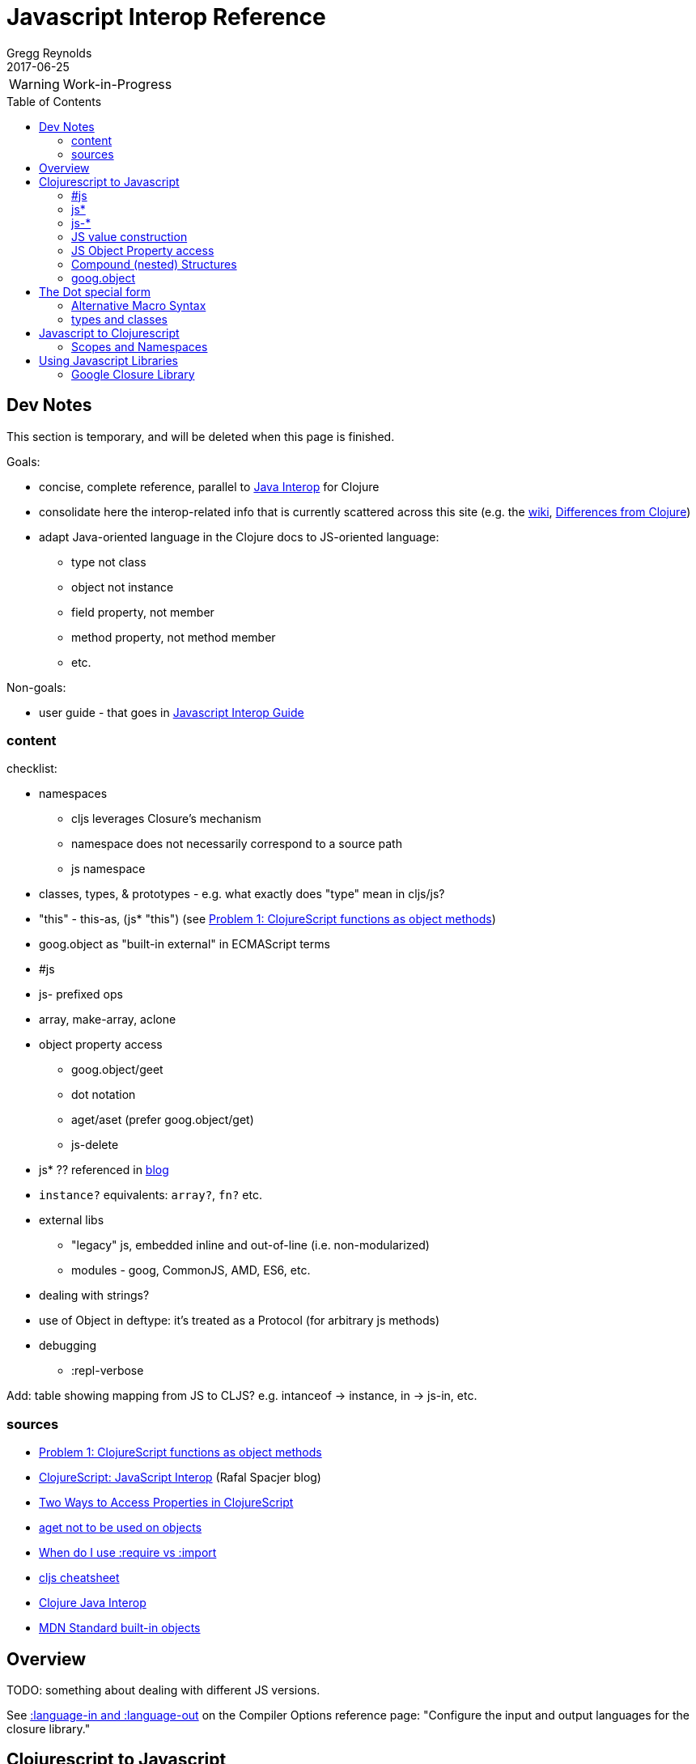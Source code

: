 = Javascript Interop Reference
Gregg Reynolds
2017-06-25
:type: reference
:toc: macro
:icons: font

ifdef::env-github,env-browser[:outfilesuffix: .adoc]

WARNING: Work-in-Progress

toc::[]


[[sources]]
== Dev Notes

This section is temporary, and will be deleted when this page is finished.

Goals:

* concise, complete reference, parallel to https://clojure.org/reference/java_interop[Java Interop] for Clojure
* consolidate here the interop-related info that is currently
  scattered across this site (e.g. the https://github.com/clojure/clojurescript/wiki[wiki], link:../about/differences.adoc[Differences from Clojure])
* adapt Java-oriented language in the Clojure docs to JS-oriented language:
** type not class
** object not instance
** field property, not member
** method property, not method member
** etc.

Non-goals:

* user guide - that goes in link:../guides/javascript-interop-guide.adoc[Javascript Interop Guide]

=== content

checklist:

* namespaces
** cljs leverages Closure's mechanism
** namespace does not necessarily correspond to a source path
** js namespace
* classes, types, & prototypes - e.g. what exactly does "type" mean in cljs/js?
* "this" - this-as, (js* "this") (see https://dev.clojure.org/display/design/this[Problem 1: ClojureScript functions as object methods])
* goog.object as "built-in external" in ECMAScript terms
* #js
* js- prefixed ops
* array, make-array, aclone
* object property access
** goog.object/geet
** dot notation
** aget/aset (prefer goog.object/get)
** js-delete
* js* ?? referenced in http://www.spacjer.com/blog/2014/09/12/clojurescript-javascript-interop/[blog]
* `instance?` equivalents: `array?`, `fn?` etc.
* external libs
** "legacy" js, embedded inline and out-of-line (i.e. non-modularized)
** modules - goog, CommonJS, AMD, ES6, etc.
* dealing with strings?
* use of Object in deftype: it's treated as a Protocol (for arbitrary js methods)
* debugging
** :repl-verbose

Add: table showing mapping from JS to CLJS?  e.g. intanceof -> instance, in -> js-in, etc.

=== sources

* https://dev.clojure.org/display/design/this[Problem 1: ClojureScript functions as object methods]
* http://www.spacjer.com/blog/2014/09/12/clojurescript-javascript-interop/[ClojureScript: JavaScript Interop] (Rafal Spacjer blog)
* http://squirrel.pl/blog/2013/03/28/two-ways-to-access-properties-in-clojurescript/[Two Ways to Access Properties in ClojureScript]
* https://github.com/cljs/api/issues/128[aget not to be used on objects]
* http://clojurescriptmadeeasy.com/blog/when-do-i-use-require-vs-import.html[When do I use :require vs :import]
* http://cljs.info/cheatsheet/[cljs cheatsheet]
* https://clojure.org/reference/java_interop[Clojure Java Interop]
* https://developer.mozilla.org/en-US/docs/Web/JavaScript/Reference/Global_Objects[MDN Standard built-in objects]



[[overview]]
== Overview

TODO: something about dealing with different JS versions.

See
https://clojurescript.org/reference/compiler-options#language-in-and-language-out[:language-in
and :language-out] on the Compiler Options reference page: "Configure
the input and output languages for the closure library."



[[cljs-to-js]]
== Clojurescript to Javascript

Clojurescript interop is similar to Clojure/Java interop; much of
the information on Clojure's
https://clojure.org/reference/java_interop[Java Interop] page applies
to Clojurescript, with a few caveats:

* Javascript has object types, not classes
* Javascript "objects" are not class "instances"
* Clojurescript defines two special namespaces, `js` and `Math`.  All
  global variables are registered in the former; the latter is a
  convenience namespace for the standard JS `Math` object.
* Javascript comes with a collection of
  https://developer.mozilla.org/en-US/docs/Web/JavaScript/Reference/Global_Objects[Standard
  built-in objects] that correspond to Java library classes, such as
  `Math` and `String`.  All except `Math` must be namespaced with `js`.
* Javascript does not have static properties


=== #js

The `#js` "tagged literal" (i.e. reader tag) is the workhorse of
interop; it creates arrays and objects.

IMPORTANT:  The `#js` reader is _non-recursive_; it will not transform nested structures.

TODO: a note about print syntax, e.g. cljs.user> #js {:a 1 :b 2} =>  #js {:a 1, :b 2}


[source,clojurescript]
----
#js {"a" 9}
-> #js {:a 9}
#js [1 2]
-> #js [1 2]
----

=== js*

TODO: describe

=== js-*

TODO: describe the js- prefixed operators: js-arguments, js-comment, etc.

=== JS value construction

==== JS Arrays

There are four ways to construct a JS array:

* `#js [ ... ]`    ;;
* `(array & args)` ;; `(array 1 2 3)` is equiv to `#js [1 2 3]`
* `(make-array sz)` ;; construct an empty javascript array of size `sz`
* `(aclone arr)`    ;; shallow-copy the javascript array `arr` 

[source,clojurescript]
----
#js [1 2]
-> #js [1 2]
(array 1 2 3)
-> #js [1 2 3]
(make-array 3)      ;; create an empty array of length 3
#js [nil nil nil]
----

==== JS Objects

There are two basic ways to create a javascript object:

* `#js { &keyvals }`
* `(js-obj &keyvals)`: create JavaSript object from an even number arguments
  representing interleaved keys and values.

[source,clojurescript]
----
#js {:a 1 :b 2}
-> #js {:a 1, :b 2}
(js-obj :a 1 :b 2)
-> #js {::a 1, ::b 2}
----

=== JS Object Property access

Where Java has classes, instances, members, and methods, Javascript
has (proto)types, objects, field properties, and method properties.
In the following, we will drop "property" and refer to "fields" and
"methods".

[%hardbreaks]
**(.methodProperty object args*)**
**(.methodProperty Typename args*)** ;; FIXME:  does this make sense?
**(.-fieldProperty object)**
**(Classname/staticMethod args*)**  ;; FIXME: ???
**Classname/staticField**           ;; FIXME: does not apply in js?

[source,clojure]
----
(.toUpperCase "fred")  ;; 'toUpperCase' is a method of the JS String global object
-> "FRED"
(.charAt "fred" 2)
-> "e"
(.-length "fred")       ;; 'length' is a field of string "fred"
-> 4

Math/PI                 ;; Special namespace for object `Math`
-> 3.141592653589793
(js/Date.)              ;; Standard objects like `Date` are in the `js` namespace
#inst "2017-06-25T17:07:43.567-00:00"
(.getDate (js/Date.))
25
(.isInteger js/Number 3)  ;; `Number` is another standard object
-> true
----

The preferred idiomatic forms for accessing field or method members
are given above. The object member form works for both fields and
methods. The objectField form is preferred for fields and required
if both a field and a 0-argument method of the same name exist. They
all expand into calls to the dot operator (described below) at
macroexpansion time. The expansions are as follows:

[source,clojurescript]
----
(.methodProperty object args*) ==> (. object methodProperty args*)
(.methodProperty Typename args*) ==>
    (. (identity Typename) methodProperty args*)
(.-fieldProperty object) ==> (. objec -fieldProperty)
(Typename/staticMethod args*) ==> (. Typename staticMethod args*)
Typename/staticField ==> (. Typename staticField)
----


[[nested]]
=== Compound (nested) Structures

TODO: brief note on preferring #js and/or js-obj

The `clj->js` function recursively transforms Clojurescript values to Javascript:

WARNING:  `clj->js` is relatively inefficient; prefer other methods.

.clj->js conversions
[cols=4]
|===
2+| clojurescript 2+| javascript

| set | #{} | Array | []
| vector | [] | Array | []
| list | () | Array | []
| keyword | :foo | String | "foo"
| Symbol | bar | String | "bar"
| Map | {} | Object | {}
|===

TODO: examples

=== goog.object

TODO: make this readable

For interacting with Javascript objects, use `goog.object` rather than `aget`

Here are the types and the corresponding accessors you should be using:

ILookup - get or get-in
js/Array - aget
js/Object - goog.object/get or goog.object/getValueByKeys

Use the right function for the right type.

(source: https://github.com/cljs/api/issues/128[aget is not to be used on objects]

== The Dot special form

TODO: this is from the Clojure interop page - adapt it to cljs

[%hardbreaks]
*(_._ object-expr member-symbol)*
*(_._ Typename-symbol member-symbol)*  ;; FIXME clj only?
*(_._ object-expr -field-symbol)*
*(_._ object-expr (method-symbol args*)) or (_._ object-expr method-symbol args)
*(_._ Typename-symbol (method-symbol args*))* or *(_._ Typename-symbol method-symbol args**) ;; FIXME clj only?
;; FIXME: get the asterisks right

Special form.

The '.' special form is the basis for access to Javascript Object
properties. It can be considered a property-access operator, and/or
read as 'in the scope of'.

WARNING: DELETE (clj only?): If the first operand is a symbol that
resolves to a class name, the access is considered to be to a static
member of the named class. Note that nested classes are named
EnclosingClass$NestedClass, per the JVM spec. Otherwise it is presumed
to be an object member and the first argument is evaluated to produce
the target object.

WARNING: DELETE (clj only?) For the special case of invoking an object member on a Class
object, the first argument must be an expression that evaluates to
the class object - note that the preferred form at the top expands
`Classname` to `(identity Classname)`.

If the second operand is a symbol it will resolve as either a field
 property reference or a method property reference.  It it starts with
 _`-`_, it will resolve only as field property access, never as a
 0-arity method. Otherwise it will resolve as a method property.

NOTE: (Here's the original text from the clj docs) If the second
operand is a symbol and no args are supplied it is taken to be a field
property access - the name of the property is the name of the symbol,
and the value of the expression is the value of the property, _unless_
there is a no argument public method of the same name, in which case
it resolves to a call to the method.

If the second operand is a list, or args are supplied, it is taken to
be a method call. The first element of the list must be a simple
symbol, and the name of the method is the name of the symbol. The
args, if any, are evaluated from left to right, and passed to the
matching method, which is called, and its value returned. If the
method has a void return type, the value of the expression will be
_**nil**_. Note that placing the method name in a list with any args
is optional in the canonic form, but can be useful to gather args in
macros built upon the form.

Note that boolean return values will be turned into Booleans, chars
will become Characters, and numeric primitives will become Numbers
unless they are immediately consumed by a method taking a primitive.

The member access forms given at the top of this section are preferred
for use in all cases other than in macros.

''''

[%hardbreaks]
*(_.._ object-expr member+)*
*(_.._ Classname-symbol member+)*

member => fieldName-symbol or (objectMethodName-symbol args*)

Macro. Expands into a member access (.) of the first member on the first argument, followed by the next member on the result, etc. For instance:

`(.. System (getProperties) (get "os.name"))`

expands to:

`(. (. System (getProperties)) (get "os.name"))`

but is easier to write, read, and understand. See also the https://clojure.github.com/clojure/clojure.core-api.html#clojure.core/%2d%3e[pass:[->]] macro which can be used similarly:

`(pass:[->] (System/getProperties) (.get "os.name"))`

''''

*(_doto_ object-expr (objectMethodName-symbol args*)*)*

Macro. Evaluates object-expr then calls all of the methods/functions with the supplied arguments in succession on the resulting object, returning it.

NOTE: this example is from the https://cljs.github.io/api/cljs.core/#doto[cljs api ref] but it uses java; TODO: fix the api doc

[source,clojure]
----
(doto (new java.util.HashMap) (.put "a" 1) (.put "b" 2))
-> {a=1, b=2}
----

[[new]]
''''

[%hardbreaks]
*(Typename. args*)*
*(_new_ Typename args*)*

Special form.

The args, if any, are evaluated from left to right, and passed to the constructor of the class named by Classname. The constructed object is returned.

=== Alternative Macro Syntax

FIXME:  isn't this redundant?

As shown, in addition to the canonic special form new, Clojure supports special macroexpansion of symbols containing '.':

`(new Typename args*)`

can be written

`(Typename. args*) ;note trailing dot`

the latter expanding into the former at macro expansion time.

''''

*(_instance?_ c x)*

Clojurescript analog to Javascript `instanceof`.  Evaluates x and
tests if it is an instance of the type c. Returns true or false

FIXME: what exactly does "instance of type" mean in cljs/js?  express
this in js langauge, e.g. (from MDN):

"The `instanceof` operator tests whether an object in its prototype
chain has the prototype property of a constructor."


[[set]]
''''

[%hardbreaks]
*(_set!_ (. object-expr fieldProperty-symbol) expr)*
*(_set!_ (. Classname-symbol staticFieldName-symbol) expr)* ;; FIXME: not supported in cljs?

Assignment special form.

When the first operand is a field member access form, the assignment is to the corresponding field. If it is an object field, the object expr will be evaluated, then the expr.

In all cases the value of expr is returned.

Note - _you cannot assign to function params or local bindings. Only Java fields, Vars, Refs and Agents are mutable in Clojure_.

FIXME: add aset, goog.object

''''

=== types and classes

FIXME: clarify the relation between deftype/defrecord and JS
types/objects (and contrast Java classes/objects?).  What is a JS "type", exactly?

FIXME: can a deftype value be passed to JS code that expects an object?

REFS:

* https://github.com/clojure/clojurescript/wiki/Working-with-Javascript-classes[Working with Javascript classes]
* https://stackoverflow.com/questions/9018326/how-do-i-create-an-js-object-with-methods-and-constructor-in-clojurescript[How do I create an JS Object with methods and constructor in ClojureScript] ]



[[js-to-cljs]]
== Javascript to Clojurescript

=== Scopes and Namespaces

TODO: brief overview of namespaces in Clojure and Clojurescript

TODO: brief explication of Google Closure namespacing mechanism


== Using Javascript Libraries

=== Google Closure Library

GCL is a massive collection of JavaScript code organized into
namespaces much like ClojureScript code itself.  It is bundled with
Clojurescript; thus, you can require a namespace from GCL in the same
fashion as a ClojureScript namespace.

TODO: a note on :require v. :import

TODO: a few simple examples

TODO: refer to Interop Guide for further info

TODO: refer to https://clojurescript.org/reference/dependencies[Dependencies]
